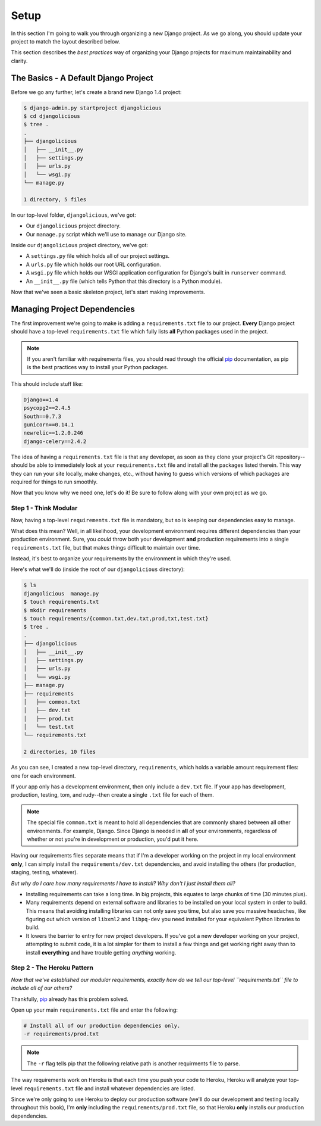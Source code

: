 Setup
-----

In this section I'm going to walk you through organizing a new Django project.
As we go along, you should update your project to match the layout described
below.

This section describes the *best practices* way of organizing your Django
projects for maximum maintainability and clarity.


The Basics - A Default Django Project
*************************************

Before we go any further, let's create a brand new Django 1.4 project:

.. code-block:: console

    $ django-admin.py startproject djangolicious
    $ cd djangolicious
    $ tree .
    .
    ├── djangolicious
    │   ├── __init__.py
    │   ├── settings.py
    │   ├── urls.py
    │   └── wsgi.py
    └── manage.py

    1 directory, 5 files

In our top-level folder, ``djangolicious``, we've got:

- Our ``djangolicious`` project directory.
- Our ``manage.py`` script which we'll use to manage our Django site.

Inside our ``djangolicious`` project directory, we've got:

- A ``settings.py`` file which holds all of our project settings.
- A ``urls.py`` file which holds our root URL configuration.
- A ``wsgi.py`` file which holds our WSGI application configuration for
  Django's built in ``runserver`` command.
- An ``__init__.py`` file (which tells Python that this directory is a Python
  module).

Now that we've seen a basic skeleton project, let's start making improvements.


Managing Project Dependencies
*****************************

The first improvement we're going to make is adding a ``requirements.txt``
file to our project. **Every** Django project should have a top-level
``requirements.txt`` file which fully lists **all** Python packages used in the
project.

.. note::
    If you aren't familiar with requirements files, you should read through the
    official `pip <http://www.pip-installer.org/en/latest/>`_ documentation, as
    pip is the best practices way to install your Python packages.

This should include stuff like:

.. code-block:: text

    Django==1.4
    psycopg2==2.4.5
    South==0.7.3
    gunicorn==0.14.1
    newrelic==1.2.0.246
    django-celery==2.4.2

The idea of having a ``requirements.txt`` file is that any developer, as soon
as they clone your project's Git repository--should be able to immediately look
at your ``requirements.txt`` file and install all the packages listed therein.
This way they can run your site locally, make changes, etc., without having to
guess which versions of which packages are required for things to run smoothly.

Now that you know why we need one, let's do it! Be sure to follow along with
your own project as we go.


Step 1 - Think Modular
^^^^^^^^^^^^^^^^^^^^^^

Now, having a top-level ``requirements.txt`` file is mandatory, but so is
keeping our dependencies easy to manage.

What does this mean? Well, in all likelihood, your development environment
requires different dependencies than your production environment. Sure, you
*could* throw both your development **and** production requirements into a
single ``requirements.txt`` file, but that makes things difficult to maintain
over time.

Instead, it's best to organize your requirements by the environment in which
they're used.

Here's what we'll do (inside the root of our ``djangolicious`` directory):

.. code-block:: console

    $ ls
    djangolicious  manage.py
    $ touch requirements.txt
    $ mkdir requirements
    $ touch requirements/{common.txt,dev.txt,prod,txt,test.txt}
    $ tree .
    .
    ├── djangolicious
    │   ├── __init__.py
    │   ├── settings.py
    │   ├── urls.py
    │   └── wsgi.py
    ├── manage.py
    ├── requirements
    │   ├── common.txt
    │   ├── dev.txt
    │   ├── prod.txt
    │   └── test.txt
    └── requirements.txt

    2 directories, 10 files

As you can see, I created a new top-level directory, ``requirements``, which
holds a variable amount requirement files: one for each environment.

If your app only has a development environment, then only include a ``dev.txt``
file. If your app has development, production, testing, tom, and rudy--then
create a single ``.txt`` file for each of them.

.. note::
    The special file ``common.txt`` is meant to hold all dependencies that are
    commonly shared between all other environments. For example, Django. Since
    Django is needed in **all** of your environments, regardless of whether or
    not you're in development or production, you'd put it here.

Having our requirements files separate means that if I'm a developer working on
the project in my local environment **only**, I can simply install the
``requirements/dev.txt`` dependencies, and avoid installing the others (for
production, staging, testing, whatever).

*But why do I care how many requirements I have to install? Why don't I just
install them all?*

- Installing requirements can take a long time. In big projects, this equates
  to large chunks of time (30 minutes plus).

- Many requirements depend on external software and libraries to be installed
  on your local system in order to build. This means that avoiding installing
  libraries can not only save you time, but also save you massive headaches,
  like figuring out which version of ``libxml2`` and ``libpq-dev`` you need
  installed for your equivalent Python libraries to build.

- It lowers the barrier to entry for new project developers. If you've got a
  new developer working on your project, attempting to submit code, it is a
  lot simpler for them to install a few things and get working right away than
  to install **everything** and have trouble getting *anything* working.


Step 2 - The Heroku Pattern
^^^^^^^^^^^^^^^^^^^^^^^^^^^

*Now that we've established our modular requirements, exactly how do we tell
our top-level ``requirements.txt`` file to include all of our others?*

Thankfully, `pip <http://www.pip-installer.org/en/latest/>`_ already has this
problem solved.

Open up your main ``requirements.txt`` file and enter the following:

.. code-block:: text

    # Install all of our production dependencies only.
    -r requirements/prod.txt

.. note::
    The ``-r`` flag tells pip that the following relative path is another
    requirments file to parse.

The way requirements work on Heroku is that each time you push your code to
Heroku, Heroku will analyze your top-level ``requirements.txt`` file and
install whatever dependencies are listed.

Since we're only going to use Heroku to deploy our production software (we'll
do our development and testing locally throughout this book), I'm **only**
including the ``requirements/prod.txt`` file, so that Heroku **only** installs
our production dependencies.
